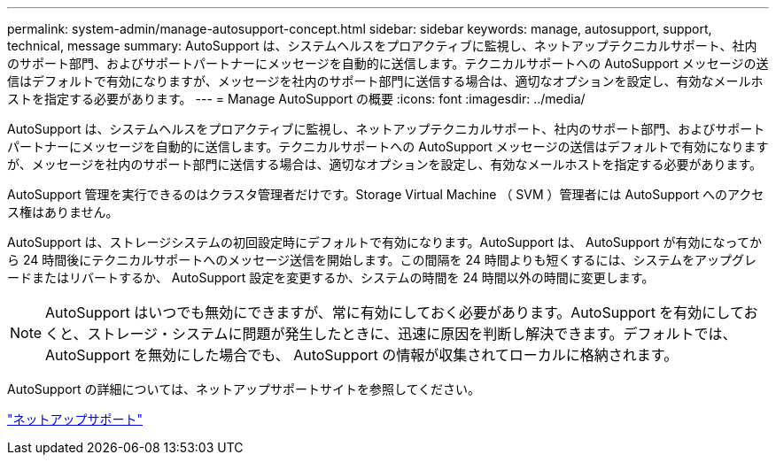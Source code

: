 ---
permalink: system-admin/manage-autosupport-concept.html 
sidebar: sidebar 
keywords: manage, autosupport, support, technical, message 
summary: AutoSupport は、システムヘルスをプロアクティブに監視し、ネットアップテクニカルサポート、社内のサポート部門、およびサポートパートナーにメッセージを自動的に送信します。テクニカルサポートへの AutoSupport メッセージの送信はデフォルトで有効になりますが、メッセージを社内のサポート部門に送信する場合は、適切なオプションを設定し、有効なメールホストを指定する必要があります。 
---
= Manage AutoSupport の概要
:icons: font
:imagesdir: ../media/


[role="lead"]
AutoSupport は、システムヘルスをプロアクティブに監視し、ネットアップテクニカルサポート、社内のサポート部門、およびサポートパートナーにメッセージを自動的に送信します。テクニカルサポートへの AutoSupport メッセージの送信はデフォルトで有効になりますが、メッセージを社内のサポート部門に送信する場合は、適切なオプションを設定し、有効なメールホストを指定する必要があります。

AutoSupport 管理を実行できるのはクラスタ管理者だけです。Storage Virtual Machine （ SVM ）管理者には AutoSupport へのアクセス権はありません。

AutoSupport は、ストレージシステムの初回設定時にデフォルトで有効になります。AutoSupport は、 AutoSupport が有効になってから 24 時間後にテクニカルサポートへのメッセージ送信を開始します。この間隔を 24 時間よりも短くするには、システムをアップグレードまたはリバートするか、 AutoSupport 設定を変更するか、システムの時間を 24 時間以外の時間に変更します。

[NOTE]
====
AutoSupport はいつでも無効にできますが、常に有効にしておく必要があります。AutoSupport を有効にしておくと、ストレージ・システムに問題が発生したときに、迅速に原因を判断し解決できます。デフォルトでは、 AutoSupport を無効にした場合でも、 AutoSupport の情報が収集されてローカルに格納されます。

====
AutoSupport の詳細については、ネットアップサポートサイトを参照してください。

https://support.netapp.com/["ネットアップサポート"]
